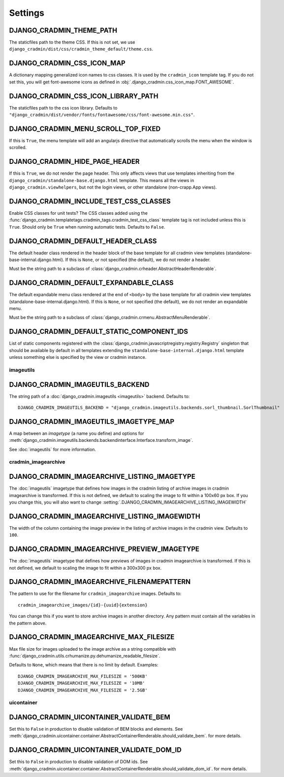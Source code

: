 ########
Settings
########

.. setting:: DJANGO_CRADMIN_THEME_PATH

DJANGO_CRADMIN_THEME_PATH
=========================
The staticfiles path to the theme CSS. If this is not
set, we use ``django_cradmin/dist/css/cradmin_theme_default/theme.css``.


.. setting::  DJANGO_CRADMIN_CSS_ICON_MAP

DJANGO_CRADMIN_CSS_ICON_MAP
===========================
A dictionary mapping generalized icon names to css classes.
It is used by the ``cradmin_icon`` template tag. If you do
not set this, you will get font-awesome icons as defined
in :obj:`.django_cradmin.css_icon_map.FONT_AWESOME`.

.. seealso:: :ref:`cradmin_icon_tags` and :issue:`43`.


.. setting::  DJANGO_CRADMIN_CSS_ICON_LIBRARY_PATH

DJANGO_CRADMIN_CSS_ICON_LIBRARY_PATH
====================================
The staticfiles path to the css icon library.
Defaults to ``"django_cradmin/dist/vendor/fonts/fontawesome/css/font-awesome.min.css"``.


.. setting:: DJANGO_CRADMIN_MENU_SCROLL_TOP_FIXED

DJANGO_CRADMIN_MENU_SCROLL_TOP_FIXED
====================================
If this is ``True``, the menu template will add an angularjs directive that
automatically scrolls the menu when the window is scrolled.


.. setting:: DJANGO_CRADMIN_HIDE_PAGE_HEADER

DJANGO_CRADMIN_HIDE_PAGE_HEADER
===============================
If this is ``True``, we do not render the page header. This only affects views
that use templates inheriting from the ``django_cradmin/standalone-base.django.html``
template. This means all the views in ``django_cradmin.viewhelpers``, but not the login
views, or other standalone (non-crapp.App views).


.. setting:: DJANGO_CRADMIN_INCLUDE_TEST_CSS_CLASSES

DJANGO_CRADMIN_INCLUDE_TEST_CSS_CLASSES
=======================================
Enable CSS classes for unit tests? The CSS classes added
using the :func:`django_cradmin.templatetags.cradmin_tags.cradmin_test_css_class` template
tag is not included unless this is ``True``. Should only be ``True`` when running
automatic tests. Defaults to ``False``.



.. setting:: DJANGO_CRADMIN_DEFAULT_HEADER_CLASS

DJANGO_CRADMIN_DEFAULT_HEADER_CLASS
===================================
The default header class rendered in the header block of
the base template for all cradmin view templates (standalone-base-internal.django.html).
If this is ``None``, or not specified (the default), we do not render
a header.

Must be the string path to a subclass of
:class:`django_cradmin.crheader.AbstractHeaderRenderable`.




.. setting:: DJANGO_CRADMIN_DEFAULT_EXPANDABLE_CLASS

DJANGO_CRADMIN_DEFAULT_EXPANDABLE_CLASS
=======================================
The default expandable menu class rendered at the end of ``<body>`` by
the base template for all cradmin view templates (standalone-base-internal.django.html).
If this is ``None``, or not specified (the default), we do not render
an expandable menu.

Must be the string path to a subclass of
:class:`django_cradmin.crmenu.AbstractMenuRenderable`.


.. setting:: DJANGO_CRADMIN_DEFAULT_STATIC_COMPONENT_IDS

DJANGO_CRADMIN_DEFAULT_STATIC_COMPONENT_IDS
===========================================
List of static components registered with the
:class:`django_cradmin.javascriptregistry.registry.Registry` singleton
that should be available by default in all templates extending
the ``standalone-base-internal.django.html`` template unless
something else is specified by the view or cradmin instance.


**********
imageutils
**********

.. setting:: DJANGO_CRADMIN_IMAGEUTILS_BACKEND

DJANGO_CRADMIN_IMAGEUTILS_BACKEND
=================================
The string path of a :doc:`django_cradmin.imageutils <imageutils>` backend.
Defaults to::

    DJANGO_CRADMIN_IMAGEUTILS_BACKEND = "django_cradmin.imageutils.backends.sorl_thumbnail.SorlThumbnail"


.. setting:: DJANGO_CRADMIN_IMAGEUTILS_IMAGETYPE_MAP

DJANGO_CRADMIN_IMAGEUTILS_IMAGETYPE_MAP
=======================================
A map between an *imagetype* (a name you define) and
options for :meth:`django_cradmin.imageutils.backends.backendinterface.Interface.transform_image`.

See :doc:`imageutils` for more information.


********************
cradmin_imagearchive
********************


.. setting:: DJANGO_CRADMIN_IMAGEARCHIVE_LISTING_IMAGETYPE

DJANGO_CRADMIN_IMAGEARCHIVE_LISTING_IMAGETYPE
=============================================
The :doc:`imageutils` imagetype that defines how images in the
cradmin listing of archive images in cradmin imagearchive is transformed.
If this is not defined, we default to scaling the image to fit within
a 100x60 px box. If you you change this, you will also want to
change :setting:`.DJANGO_CRADMIN_IMAGEARCHIVE_LISTING_IMAGEWIDTH`


.. setting:: DJANGO_CRADMIN_IMAGEARCHIVE_LISTING_IMAGEWIDTH

DJANGO_CRADMIN_IMAGEARCHIVE_LISTING_IMAGEWIDTH
==============================================
The width of the column containing the image preview in the listing
of archive images in the cradmin view. Defaults to ``100``.


.. setting:: DJANGO_CRADMIN_IMAGEARCHIVE_PREVIEW_IMAGETYPE

DJANGO_CRADMIN_IMAGEARCHIVE_PREVIEW_IMAGETYPE
=============================================
The :doc:`imageutils` imagetype that defines how previews of images
in cradmin imagearchive is transformed. If this is not defined, we default
to scaling the image to fit within a 300x300 px box.


.. setting:: DJANGO_CRADMIN_IMAGEARCHIVE_FILENAMEPATTERN

DJANGO_CRADMIN_IMAGEARCHIVE_FILENAMEPATTERN
===========================================
The pattern to use for the filename for ``cradmin_imagearchive`` images. Defaults
to::

    cradmin_imagearchive_images/{id}-{uuid}{extension}

You can change this if you want to store archive images in another directory.
Any pattern must contain all the variables in the pattern above.


.. setting:: DJANGO_CRADMIN_IMAGEARCHIVE_MAX_FILESIZE

DJANGO_CRADMIN_IMAGEARCHIVE_MAX_FILESIZE
========================================
Max file size for images uploaded to the image archive as a string
compatible with :func:`django_cradmin.utils.crhumanize.py.dehumanize_readable_filesize`.

Defaults to ``None``, which means that there is no limit by default. Examples::

    DJANGO_CRADMIN_IMAGEARCHIVE_MAX_FILESIZE = '500KB'
    DJANGO_CRADMIN_IMAGEARCHIVE_MAX_FILESIZE = '10MB'
    DJANGO_CRADMIN_IMAGEARCHIVE_MAX_FILESIZE = '2.5GB'


***********
uicontainer
***********

.. setting:: DJANGO_CRADMIN_UICONTAINER_VALIDATE_BEM

DJANGO_CRADMIN_UICONTAINER_VALIDATE_BEM
=======================================
Set this to ``False`` in production to disable validation of
BEM blocks and elements. See
:meth:`django_cradmin.uicontainer.container.AbstractContainerRenderable.should_validate_bem`.
for more details.


.. setting:: DJANGO_CRADMIN_UICONTAINER_VALIDATE_DOM_ID

DJANGO_CRADMIN_UICONTAINER_VALIDATE_DOM_ID
==========================================
Set this to ``False`` in production to disable validation of
DOM ids. See
:meth:`django_cradmin.uicontainer.container.AbstractContainerRenderable.should_validate_dom_id`.
for more details.
